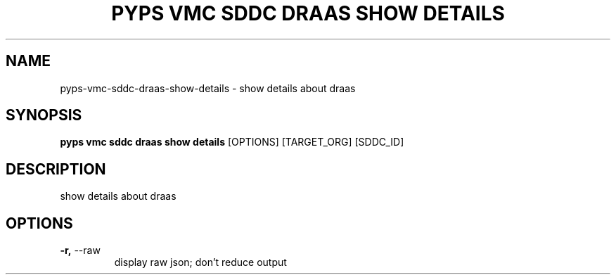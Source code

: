 .TH "PYPS VMC SDDC DRAAS SHOW DETAILS" "1" "2023-03-21" "1.0.0" "pyps vmc sddc draas show details Manual"
.SH NAME
pyps\-vmc\-sddc\-draas\-show\-details \- show details about draas
.SH SYNOPSIS
.B pyps vmc sddc draas show details
[OPTIONS] [TARGET_ORG] [SDDC_ID]
.SH DESCRIPTION
show details about draas
.SH OPTIONS
.TP
\fB\-r,\fP \-\-raw
display raw json; don't reduce output
